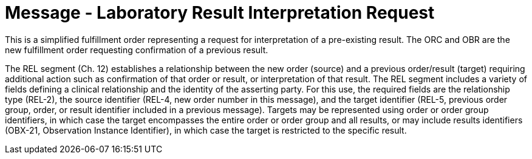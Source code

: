 = Message - Laboratory Result Interpretation Request
:v291_section: "4.4.22"
:v2_section_name: "OML – Laboratory Result Interpretation Request Message (Event O59) "
:generated: "Thu, 01 Aug 2024 15:25:17 -0600"

This is a simplified fulfillment order representing a request for interpretation of a pre-existing result. The ORC and OBR are the new fulfillment order requesting confirmation of a previous result.

The REL segment (Ch. 12) establishes a relationship between the new order (source) and a previous order/result (target) requiring additional action such as confirmation of that order or result, or interpretation of that result. The REL segment includes a variety of fields defining a clinical relationship and the identity of the asserting party. For this use, the required fields are the relationship type (REL-2), the source identifier (REL-4, new order number in this message), and the target identifier (REL-5, previous order group, order, or result identifier included in a previous message). Targets may be represented using order or order group identifiers, in which case the target encompasses the entire order or order group and all results, or may include results identifiers (OBX-21, Observation Instance Identifier), in which case the target is restricted to the specific result.

[message_structure-table]

[ack_chor-table]

